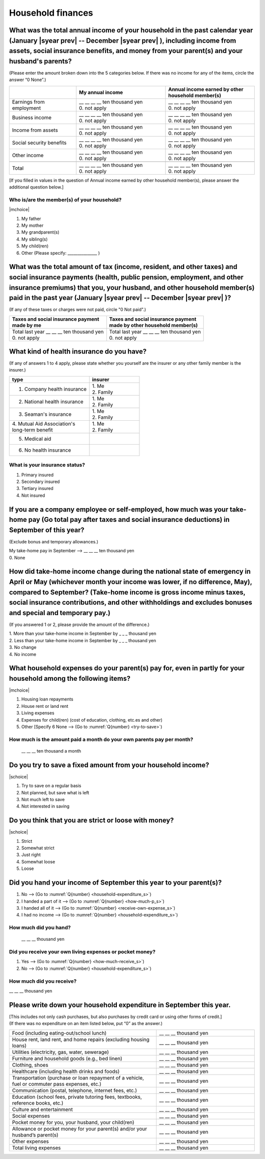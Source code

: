 .. _household-finances_s:

======================
Household finances
======================

.. todo:: ↓無配偶用質問票

What was the total annual income of your household in the past calendar year (January  |syear prev|  -- December  |syear prev| ), including income from assets, social insurance benefits, and money from your parent(s) and your husband's parents?
=======================================================================================================================================================================================================================================================================================================

(Please enter the amount broken down into the 5 categories below. If there was no income for any of the items, circle the answer “0 None”.)

.. csv-table::
   :header-rows: 1
   :widths: 6, 8, 8

   "", "My annual income","Annual income earned by other household member(s)"
   "Earnings from employment", "| __ __ __ __ ten thousand yen
   | 0. not apply", "| __ __ __ __ ten thousand yen
   | 0. not apply"
   "Business income", "| __ __ __ __ ten thousand yen
   | 0. not apply", "| __ __ __ __ ten thousand yen
   | 0. not apply"
   "Income from assets", "| __ __ __ __ ten thousand yen
   | 0. not apply", "| __ __ __ __ ten thousand yen
   | 0. not apply"
   "Social security benefits", "| __ __ __ __ ten thousand yen
   | 0. not apply", "| __ __ __ __ ten thousand yen
   | 0. not apply"
   "Other income", "| __ __ __ __ ten thousand yen
   | 0. not apply", "| __ __ __ __ ten thousand yen
   | 0. not apply"
   "", "", ""
   "Total", "| __ __ __ __ ten thousand yen
   | 0. not apply", "| __ __ __ __ ten thousand yen
   | 0. not apply"


[If you filled in values in the question of Annual income earned by other household member(s), please answer the additional question below.]

Who is/are the member(s) of your household?
---------------------------------------------

|mchoice|

1. My father
2. My mother
3. My grandparent(s)
4. My sibling(s)
5. My child(ren)
6. Other (Please specify: _______________ )


What was the total amount of tax (income, resident, and other taxes) and social insurance payments (health, public pension, employment, and other insurance premiums) that you, your husband, and other household member(s) paid in the past year (January  |syear prev|  -- December  |syear prev| )?
=========================================================================================================================================================================================================================================================================================================

(If any of these taxes or charges were not paid, circle "0 Not paid".)

.. csv-table::
   :header-rows: 1
   :widths: 8, 8

   "| Taxes and social insurance payment
   | made by me", "| Taxes and social insurance payment
   | made by other household member(s)"
   "| Total last year __ __ __ ten thousand yen
   | 0. not apply", "| Total last year __ __ __ ten thousand yen
   | 0. not apply"


What kind of health insurance do you have?
================================================

(If any of answers 1 to 4 apply, please state whether you yourself are the insurer or any other family member is the insurer.)

.. csv-table::
   :header-rows: 1
   :widths: 8, 5

   "type", "insurer"
   "1. Company health insurance",	"| 1. Me
   | 2. Family"
   "2. National health insurance",	"| 1. Me
   | 2. Family"
   "3. Seaman's insurance",	"| 1. Me
   | 2. Family"
   "| 4. Mutual Aid Association's
   | long-term benefit", "| 1. Me
   | 2. Family"
   "5. Medical aid", ""
   "6. No health insurance", ""


What is your insurance status?
-------------------------------------

1. Primary insured
2. Secondary insured
3. Tertiary insured
4. Not insured


If you are a company employee or self-employed, how much was your take-home pay (Go total pay after taxes and social insurance deductions) in September of this year?
============================================================================================================================================================================================================================

(Exclude bonus and temporary allowances.)

| My take-home pay in September —-> \ __ __ __ ten thousand yen
| 0. None


How did take-home income change during the national state of emergency in April or May (whichever month your income was lower, if no difference, May), compared to September? (Take-home income is gross income minus taxes, social insurance contributions, and other withholdings and excludes bonuses and special and temporary pay.)
====================================================================================================================================================================================================================================================================================================================================================

(If you answered 1 or 2, please provide the amount of the difference.)

|  1. More than your take-home income in September by _ _ _ thousand yen
|  2. Less than your take-home income in September by _ _ _ thousand yen
|  3. No change
|  4. No income

What household expenses do your parent(s) pay for, even in partly for your household among the following items?
======================================================================================================================

|mchoice|

1. Housing loan repayments
2. House rent or land rent
3. Living expenses
4. Expenses for child(ren) (cost of education, clothing, etc.es and other)
5. Other [Specify 6   None —-> (Go to :numref:`Q{number} <try-to-save>`)

How much is the amount paid a month do your own parents pay per month?
----------------------------------------------------------------------------

 \__ __ __ ten thousand a month


.. _try-to-save:

Do you try to save a fixed amount from your household income?
================================================================

|schoice|

1. Try to save on a regular basis
2. Not planned, but save what is left
3. Not much left to save
4. Not interested in saving


Do you think that you are strict or loose with money?
========================================================================

|schoice|

1. Strict
2. Somewhat strict
3. Just right
4. Somewhat loose
5. Loose

Did you hand your income of September this year to your parent(s)?
=========================================================================

1. No —-> (Go to :numref:`Q{number} <household-expenditure_s>`)
2. I handed a part of it —-> (Go to :numref:`Q{number} <how-much-p_s>`)
3. I handed all of it —-> (Go to :numref:`Q{number} <receive-own-expense_s>`)
4. I had no income —-> (Go to :numref:`Q{number} <household-expenditure_s>`)

.. _how-much-p_s:

How much did you hand?
-------------------------------

 \__ __ __ thousand yen

.. _receive-own-expense_s:

Did you receive your own living expenses or pocket money?
--------------------------------------------------------------

1. Yes —-> (Go to :numref:`Q{number} <how-much-receive_s>`)
2. No —-> (Go to :numref:`Q{number} <household-expenditure_s>`)

.. _how-much-receive_s:

How much did you receive?
-------------------------------

\__ __ __ thousand yen

.. _household-expenditure_s:

Please write down your household expenditure in September this year.
===========================================================================

| [This includes not only cash purchases, but also purchases by credit card or using other forms of credit.]
| (If there was no expenditure on an item listed below, put “0” as the answer.)

.. list-table::
   :header-rows: 0
   :widths: 6, 4

   * - Food (including eating-out/school lunch)
     - \__ __ __ thousand yen
   * - House rent, land rent, and home repairs (excluding housing loans)
     - \__ __ __ thousand yen
   * - Utilities (electricity, gas, water, sewerage)
     - \__ __ __ thousand yen
   * - Furniture and household goods (e.g., bed linen)
     - \__ __ __ thousand yen
   * - Clothing, shoes
     - \__ __ __ thousand yen
   * - Healthcare (including health drinks and foods)
     - \__ __ __ thousand yen
   * - Transportation (purchase or loan repayment of a vehicle, fuel or commuter pass expenses, etc.)
     - \__ __ __ thousand yen
   * - Communication (postal, telephone, internet fees, etc.)
     - \__ __ __ thousand yen
   * - Education (school fees, private tutoring fees, textbooks, reference books, etc.)
     - \__ __ __ thousand yen
   * - Culture and entertainment
     - \__ __ __ thousand yen
   * - Social expenses
     - \__ __ __ thousand yen
   * - Pocket money for you, your husband, your child(ren)
     - \__ __ __ thousand yen
   * - Allowance or pocket money for your parent(s) and/or your husband’s parent(s)
     - \__ __ __ thousand yen
   * - Other expenses
     - \__ __ __ thousand yen
   * - Total living expenses
     - \__ __ __ thousand yen
